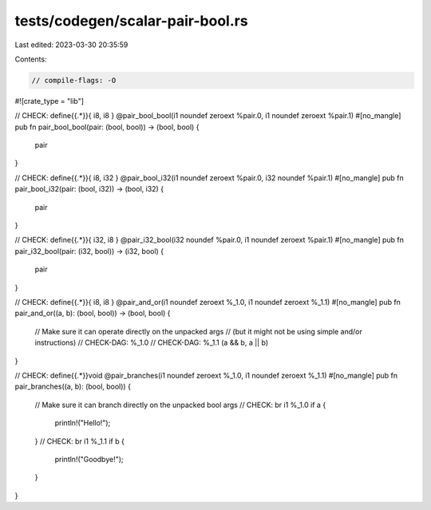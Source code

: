 tests/codegen/scalar-pair-bool.rs
=================================

Last edited: 2023-03-30 20:35:59

Contents:

.. code-block:: rs

    // compile-flags: -O

#![crate_type = "lib"]

// CHECK: define{{.*}}{ i8, i8 } @pair_bool_bool(i1 noundef zeroext %pair.0, i1 noundef zeroext %pair.1)
#[no_mangle]
pub fn pair_bool_bool(pair: (bool, bool)) -> (bool, bool) {
    pair
}

// CHECK: define{{.*}}{ i8, i32 } @pair_bool_i32(i1 noundef zeroext %pair.0, i32 noundef %pair.1)
#[no_mangle]
pub fn pair_bool_i32(pair: (bool, i32)) -> (bool, i32) {
    pair
}

// CHECK: define{{.*}}{ i32, i8 } @pair_i32_bool(i32 noundef %pair.0, i1 noundef zeroext %pair.1)
#[no_mangle]
pub fn pair_i32_bool(pair: (i32, bool)) -> (i32, bool) {
    pair
}

// CHECK: define{{.*}}{ i8, i8 } @pair_and_or(i1 noundef zeroext %_1.0, i1 noundef zeroext %_1.1)
#[no_mangle]
pub fn pair_and_or((a, b): (bool, bool)) -> (bool, bool) {
    // Make sure it can operate directly on the unpacked args
    // (but it might not be using simple and/or instructions)
    // CHECK-DAG: %_1.0
    // CHECK-DAG: %_1.1
    (a && b, a || b)
}

// CHECK: define{{.*}}void @pair_branches(i1 noundef zeroext %_1.0, i1 noundef zeroext %_1.1)
#[no_mangle]
pub fn pair_branches((a, b): (bool, bool)) {
    // Make sure it can branch directly on the unpacked bool args
    // CHECK: br i1 %_1.0
    if a {
        println!("Hello!");
    }
    // CHECK: br i1 %_1.1
    if b {
        println!("Goodbye!");
    }
}


